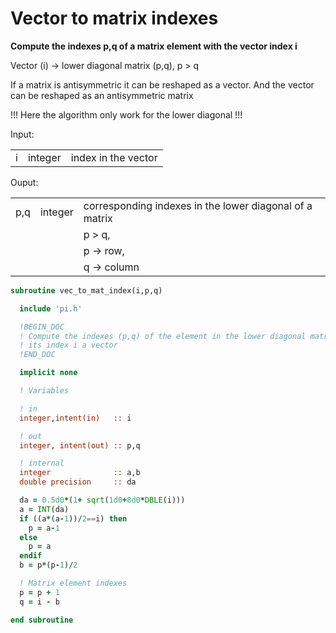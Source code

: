 * Vector to matrix indexes
  
*Compute the indexes p,q of a matrix element with the vector index i*

Vector (i) -> lower diagonal matrix (p,q), p > q

If a matrix is antisymmetric it can be reshaped as a vector. And the
vector can be reshaped as an antisymmetric matrix

\begin{align*}
\begin{pmatrix}
0 & -1 & -2 & -4 \\
1 & 0  & -3 & -5 \\
2 & 3 & 0  & -6  \\
4 & 5 & 6 & 0
\end{pmatrix}
\Leftrightarrow
\begin{pmatrix}
1 & 2 & 3 & 4 & 5 & 6
\end{pmatrix}
\end{align*}

!!! Here the algorithm only work for the lower diagonal !!!

Input:
| i | integer | index in the vector |

Ouput:
| p,q | integer | corresponding indexes in the lower diagonal of a matrix |
|     |         | p > q,                                                  |
|     |         | p -> row,                                               |
|     |         | q -> column                                             |

#+BEGIN_SRC f90 :comments org :tangle vec_to_mat_index.irp.f
subroutine vec_to_mat_index(i,p,q)

  include 'pi.h'

  !BEGIN_DOC
  ! Compute the indexes (p,q) of the element in the lower diagonal matrix knowing
  ! its index i a vector
  !END_DOC

  implicit none

  ! Variables

  ! in
  integer,intent(in)   :: i
  
  ! out
  integer, intent(out) :: p,q
  
  ! internal 
  integer              :: a,b
  double precision     :: da

  da = 0.5d0*(1+ sqrt(1d0+8d0*DBLE(i)))
  a = INT(da) 
  if ((a*(a-1))/2==i) then
    p = a-1
  else
    p = a
  endif
  b = p*(p-1)/2
 
  ! Matrix element indexes
  p = p + 1
  q = i - b 

end subroutine
#+END_SRC
